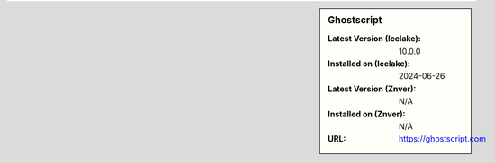 .. sidebar:: Ghostscript

   :Latest Version (Icelake): 10.0.0
   :Installed on (Icelake): 2024-06-26
   :Latest Version (Znver): N/A
   :Installed on (Znver): N/A
   :URL: https://ghostscript.com
